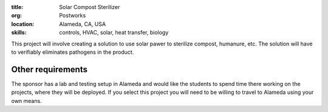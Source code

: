 :title: Solar Compost Sterilizer
:org: Postworks
:location: Alameda, CA, USA
:skills: controls, HVAC, solar, heat transfer, biology

This project will involve creating a solution to use solar pawer to sterilize
compost, humanure, etc. The solution will have to verifiably eliminates
pathogens in the product.

Other requirements
------------------

The sponsor has a lab and testing setup in Alameda and would like the students
to spend time there working on the projects, where they will be deployed. If
you select this project you will need to be willing to travel to Alameda using
your own means.
